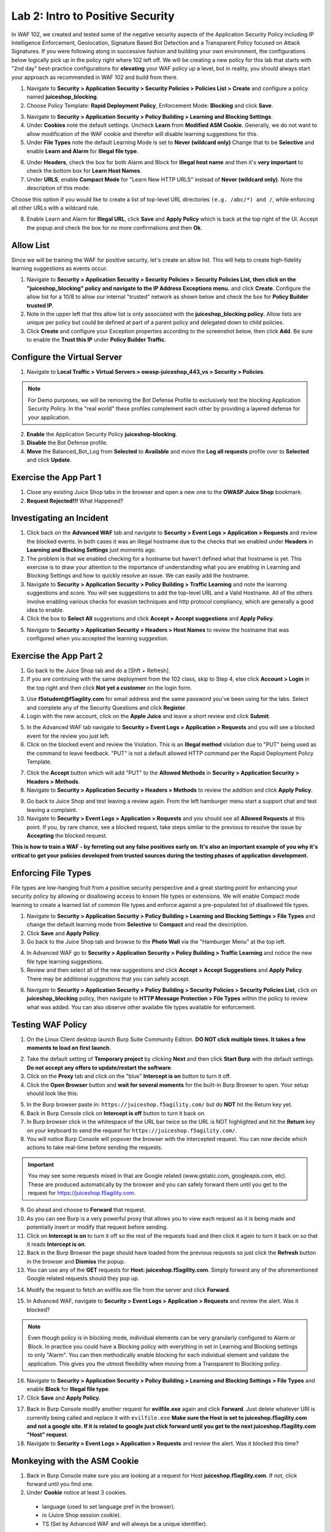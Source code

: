 Lab 2: Intro to Positive Security 
------------------------------------

In WAF 102, we created and tested some of the negative security aspects of the Application Security Policy including IP Intelligence Enforcement, Geolocation, Signature Based Bot Detection and a Transparent Policy focused on Attack Signatures. 
If you were following along in successive fashion and building your own environment, the configurations below logically pick up in the policy right where 102 left off. We will be creating a new policy for this lab that starts with "2nd day" best-practice configurations for **elevating** your WAF policy up a level, but in reality, you should always start your approach as recommended in WAF 102 and build from there. 

#. Navigate to **Security > Application Security > Security Policies > Policies List > Create** and configure a policy named **juiceshop_blocking**.
#. Choose Policy Template: **Rapid Deployment Policy**, Enforcement Mode: **Blocking** and click **Save**. 

.. image:: images/juice_block.png
  :width: 600 px

3. Navigate to **Security > Application Security > Policy Building > Learning and Blocking Settings**. 
#. Under **Cookies** note the default settings. Uncheck **Learn** from **Modified ASM Cookie**. Generally, we do not want to allow modification of the WAF cookie and therefor will disable learning suggestions for this. 
#. Under **File Types** note the default Learning Mode is set to **Never (wildcard only)** Change that to be **Selective** and enable **Learn and Alarm** for **Illegal file type**. 

.. image:: images/cookies.png
  :width: 600 px
  
6. Under **Headers**, check the box for both Alarm and Block for **Illegal host name** and then it's **very important** to check the bottom box for **Learn Host Names**.
7. Under **URLS**, enable **Compact Mode** for "Learn New HTTP URLS" instead of **Never (wildcard only)**. Note the description of this mode: 

Choose this option if you would like to create a list of top-level URL directories ``(e.g. /abc/*) and /``, while enforcing all other URLs with a wildcard rule.

.. image:: images/heads.png
  :width: 600 px

8. Enable Learn and Alarm for **Illegal URL**, click **Save** and **Apply Policy** which is back at the top right of the UI. Accept the popup and check the box for no more confirmations and then **Ok**. 

.. image:: images/pop1.png
  :width: 600 px


Allow List
~~~~~~~~~~
Since we will be training the WAF for positive security, let's create an allow list. This will help to create high-fidelity learning suggestions as events occur. 

#. Navigate to **Security > Application Security > Security Policies > Security Policies List, then click on the "juiceshop_blocking" policy and navigate to the IP Address Exceptions menu.** and click **Create**. Configure the allow list for a 10/8 to allow our internal "trusted" network as shown below and check the box for **Policy Builder trusted IP**. 
#. Note in the upper left that this allow list is only associated with the **juiceshop_blocking policy**. Allow lists are unique per policy but could be defined at part of a parent policy and delegated down to child policies. 
#. Click **Create** and configure your Exception properties according to the screenshot below, then click **Add**. Be sure to enable the **Trust this IP** under **Policy Builder Traffic**.

.. image:: images/ipe2in1.png
  :width: 600 px

.. image:: images/ipe.png
  :width: 600 px
  
Configure the Virtual Server 
~~~~~~~~~~~~~~~~~~~~~~~~~~~~~~

#. Navigate to  **Local Traffic > Virtual Servers > owasp-juiceshop_443_vs > Security > Policies**.

.. NOTE:: For Demo purposes, we will be removing the Bot Defense Profile to exclusively test the blocking Application Security Policy. In the "real world" these profiles complement each other by providing a layered defense for your application. 

2. **Enable** the Application Security Policy **juiceshop-blocking**. 
#. **Disable** the Bot Defense profile. 
#. **Move** the Balanced_Bot_Log from **Selected** to **Available** and move the **Log all requests** profile over to **Selected** and click **Update**. 

.. image:: images/virt.png
  :width: 600 px

Exercise the App Part 1
~~~~~~~~~~~~~~~~~~~~~~~~~~~

#. Close any existing Juice Shop tabs in the browser and open a new one to the **OWASP Juice Shop** bookmark. 
#. **Request Rejected!!!** What Happened?

Investigating an Incident
~~~~~~~~~~~~~~~~~~~~~~~~~~~~
#. Click back on the **Advanced WAF** tab and navigate to **Security > Event Logs > Application > Requests** and review the blocked events. In both cases it was an illegal hostname due to the checks that we enabled under **Headers** in **Learning and Blocking Settings** just moments ago. 
#. The problem is that we enabled checking for a hostname but haven't defined what that hostname is yet. This exercise is to draw your attention to the importance of understanding what you are enabling in Learning and Blocking Settings and how to quickly resolve an issue. We can easily add the hostname. 
#. Navigate to **Security > Application Security > Policy Building > Traffic Learning** and note the learning suggestions and score. You will see suggestions to add the top-level URL and a Valid Hostname.  All of the others involve enabling various checks for evasion techniques and http protocol compliancy, which are generally a good idea to enable. 
#. Click the box to **Select All** suggestions and click **Accept > Accept suggestions** and **Apply Policy**.

.. image:: images/learn.png
  :width: 600 px

5. Navigate to **Security > Application Security > Headers > Host Names** to review the hostname that was configured when you accepted the learning suggestion. 

.. image:: images/host.png
  :width: 600 px

Exercise the App Part 2
~~~~~~~~~~~~~~~~~~~~~~~~~~~

#. Go back to the Juice Shop tab and do a [Shft + Refresh].
#. If you are continuing with the same deployment from the 102 class, skip to Step 4, else click **Account > Login** in the top right and then click **Not yet a customer** on the login form.

.. image:: images/account.png
  :width: 600 px

3. Use **f5student@f5agility.com** for email address and the same password you've been using for the labs. Select and complete any of the Security Questions and click **Register**.
#. Login with the new account, click on the **Apple Juice** and leave a short review and click **Submit**.

.. image:: images/feedback.png
  :width: 600 px



5. In the Advanced WAF tab navigate to **Security > Event Logs > Application > Requests** and you will see a blocked event for the review you just left.
#. Click on the blocked event and review the Violation. This is an **Illegal method** violation due to "PUT" being used as the command to leave feedback. "PUT" is not a default allowed HTTP command per the Rapid Deployment Policy Template.

.. image:: images/badreview.png
  :width: 600 px


7. Click the **Accept** button which will add "PUT" to the **Allowed Methods** in **Security > Application Security > Headers > Methods**.
#. Navigate to **Security > Application Security > Headers > Methods** to review the addition and click **Apply Policy**.

.. image:: images/put1.png
  :width: 600 px


9. Go back to Juice Shop and test leaving a review again. From the left hamburger menu start a support chat and test leaving a complaint. 
10. Navigate to **Security > Event Logs > Application > Requests** and you should see all **Allowed Requests** at this point. If you, by rare chance, see a blocked request, take steps similar to the previous to resolve the issue by **Accepting** the blocked request. 

.. image:: images/allowed.png
  :width: 600 px


**This is how to train a WAF - by ferreting out any false positives early on. It's also an important example of you why it's critical to get your policies developed from trusted sources during the testing phases of application development.**

Enforcing File Types
~~~~~~~~~~~~~~~~~~~~~~

File types are low-hanging fruit from a positive security perspective and a great starting point for enhancing your security policy by allowing or disallowing access to known file types or extensions. We will enable Compact mode learning to create a learned list of common file types and enforce against a pre-populated list of disallowed file types. 

#. Navigate to **Security > Application Security > Policy Building > Learning and Blocking Settings > File Types** and change the default learning mode from **Selective** to **Compact** and read the description.  
#. Click **Save** and **Apply Policy**.
#. Go back to the Juice Shop tab and browse to the **Photo Wall** via the "Hamburger Menu" at the top left.

.. image:: images/ham.png
  :width: 600 px

4. In Advanced WAF go to **Security > Application Security > Policy Building > Traffic Learning** and notice the new file type learning suggestions. 
#. Review and then select all of the new suggestions and click **Accept > Accept Suggestions** and **Apply Policy**. There may be additional suggestions that you can safely accept. 

.. image:: images/fileaccept.png
  :width: 600 px

6. Navigate to **Security > Application Security > Policy Building > Security Policies > Security Policies List**, click on **juiceshop_blocking** policy, then navigate to **HTTP Message Protection > File Types** within the policy to review what was added. You can also observe other availabe file types available for enforcement.

.. image:: images/filetypes.png
  :width: 600 px

Testing WAF Policy
~~~~~~~~~~~~~~~~~~~~~

#. On the Linux Client desktop launch Burp Suite Community Edition. **DO NOT click multiple times. It takes a few moments to load on first launch**. 

.. image:: images/burp.png
  :width: 60 px

2. Take the default setting of **Temporary project** by clicking **Next** and then click **Start Burp** with the default settings. **Do not accept any offers to update/restart the software**. 
#. Click on the **Proxy** tab and click on the "blue" **Intercept is on** button to turn it off.  
#. Click the **Open Browser** button and **wait for several moments** for the built-in Burp Browser to open. Your setup should look like this:

.. image:: images/browser.png
  :width: 600 px

5. In the Burp browser paste in: ``https://juiceshop.f5agility.com/`` but do **NOT** hit the Return key yet. 
#. Back in Burp Console click on **Intercept is off** button to turn it back on.
#. In Burp browser click in the whitespace of the URL bar twice so the URL is NOT highlighted and hit the **Return** key on your keyboard to send the request for ``https://juiceshop.f5agility.com/``.
#. You will notice Burp Console will popover the browser with the intercepted request. You can now decide which actions to take real-time before sending the requests. 

.. Important:: You may see some requests mixed in that are Google related (www.gstatic.com, googleapis.com, etc). These are produced automatically by the browser and you can safely forward them until you get to the request for https://juiceshop.f5agility.com. 


.. image:: images/burpjuice.png
  :width: 600 px

9. Go ahead and choose to **Forward** that request. 
#. As you can see Burp is a very powerful proxy that allows you to view each request as it is being made and potentially insert or modify that request before sending. 
#. Click on **Intercept is on** to turn it off so the rest of the requests load and then click it again to turn it back on so that it reads **Intercept is on**.
#. Back in the Burp Browser the page should have loaded from the previous requests so just click the **Refresh** button in the browser and **Dismiss** the popup. 
#. You can use any of the **GET** requests for **Host: juiceshop.f5agility.com**. Simply forward any of the aforementioned Google related requests should they pop up. 

.. image:: images/defaultpage.png
  :width: 600 px

14. Modify the request to fetch an evilfile.exe file from the server and click **Forward**. 

.. image:: images/evilfile.png
  :width: 600 px

15. In Advanced WAF, navigate to **Security > Event Logs > Application > Requests** and review the alert. Was it blocked? 

.. image:: images/evilalert.png
  :width: 600 px

.. NOTE:: Even though policy is in blocking mode, individual elements can be very granularly configured to Alarm or Block. In practice you could have a Blocking policy with everything in set in Learning and Blocking settings to only "Alarm". You can then methodically enable blocking for each individual element and validate the application. This gives you the utmost flexibility when moving from a Transparent to Blocking policy.

16. Navigate to **Security > Application Security > Policy Building > Learning and Blocking Settings > File Types** and enable **Block** for **Illegal file type**.
#. Click **Save** and **Apply Policy**. 


17. Back in Burp Console modify another request for **evilfile.exe** again and click **Forward**. Just delete whatever URI is currently being called and replace it with ``evilfile.exe`` **Make sure the Host is set to juiceshop.f5agility.com and not a google site. If it is related to google just click forward until you get to the next juiceshop.f5agility.com "Host" request**.

#. Navigate to **Security > Event Logs > Application > Requests** and review the alert. Was it blocked this time? 

.. image:: images/evilblock.png
  :width: 600 px

Monkeying with the ASM Cookie
~~~~~~~~~~~~~~~~~~~~~~~~~~~~~~~~

1. Back in Burp Console make sure you are looking at a request for Host **juiceshop.f5agility.com**. If not, click  forward until you find one. 
#. Under **Cookie** notice at least 3 cookies. 

  * language (used to set language pref in the browser).
  * io (Juice Shop session cookie).
  * TS (Set by Advanced WAF and will always be a unique identifier).


3. Add an extra character (7) to the end of the TS cookie value and click **Forward**. 

.. image:: images/modified.png
  :width: 600 px

4. Navigate to **Security > Event Logs > Application > Requests** and review the alert. 


.. image:: images/modified1.png
  :width: 600 px

5. Back in Burp Console make sure you are looking at a request for Host **juiceshop.f5agility.com**. If not, click  forward until you find one. 
6. Change the host to the IP address of the Virtual Server: **10.1.10.145** and click **Forward**. 

.. image:: images/iphost.png
  :width: 600 px

7. Close Burp.
8. Back in Advanced WAF, refresh **Security > Event Logs > Application > Requests** and review the alert. What was the violation? How could you add it to the allowed hostnames if required?

**This lab was designed to give you the tools and strategies for building and managing a more complex or "Day 2" WAF policy. You now know how to turn on and test some positive security features that can be used to enhance and "elevate" your application security posture.**

**This concludes Lab 2.**
